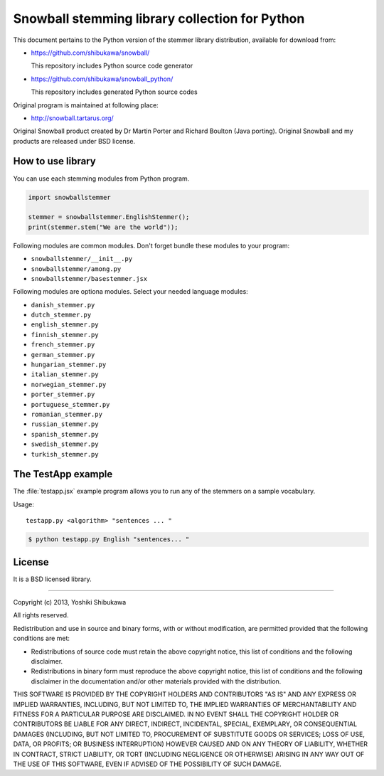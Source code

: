 Snowball stemming library collection for Python
===============================================

This document pertains to the Python version of the stemmer library distribution,
available for download from:

* https://github.com/shibukawa/snowball/

  This repository includes Python source code generator

* https://github.com/shibukawa/snowball_python/

  This repository includes generated Python source codes

Original program is maintained at following place:

* http://snowball.tartarus.org/

Original Snowball product created by Dr Martin Porter and Richard Boulton (Java porting).
Original Snowball and my products are released under BSD license.

How to use library
------------------

You can use each stemming modules from Python program.

.. code-block:: python

   import snowballstemmer

   stemmer = snowballstemmer.EnglishStemmer();
   print(stemmer.stem("We are the world"));

Following modules are common modules. Don't forget bundle these modules to your program:

* ``snowballstemmer/__init__.py``
* ``snowballstemmer/among.py``
* ``snowballstemmer/basestemmer.jsx``

Following modules are optiona modules. Select your needed language modules:

* ``danish_stemmer.py``
* ``dutch_stemmer.py``
* ``english_stemmer.py``
* ``finnish_stemmer.py``
* ``french_stemmer.py``
* ``german_stemmer.py``
* ``hungarian_stemmer.py``
* ``italian_stemmer.py``
* ``norwegian_stemmer.py``
* ``porter_stemmer.py``
* ``portuguese_stemmer.py``
* ``romanian_stemmer.py``
* ``russian_stemmer.py``
* ``spanish_stemmer.py``
* ``swedish_stemmer.py``
* ``turkish_stemmer.py``

The TestApp example
-------------------

The :file:`testapp.jsx` example program allows you to run any of the stemmers
on a sample vocabulary.

Usage::

   testapp.py <algorithm> "sentences ... "

.. code-block:: bash

   $ python testapp.py English "sentences... "

License
-------

It is a BSD licensed library.

-----------------------------

Copyright (c) 2013, Yoshiki Shibukawa

All rights reserved.

Redistribution and use in source and binary forms, with or without modification, are permitted provided
that the following conditions are met:

* Redistributions of source code must retain the above copyright notice, this list of conditions and
  the following disclaimer.
* Redistributions in binary form must reproduce the above copyright notice, this list of conditions
  and the following disclaimer in the documentation and/or other materials provided with the distribution.

THIS SOFTWARE IS PROVIDED BY THE COPYRIGHT HOLDERS AND CONTRIBUTORS "AS IS" AND ANY EXPRESS OR
IMPLIED WARRANTIES, INCLUDING, BUT NOT LIMITED TO, THE IMPLIED WARRANTIES OF MERCHANTABILITY AND
FITNESS FOR A PARTICULAR PURPOSE ARE DISCLAIMED. IN NO EVENT SHALL THE COPYRIGHT HOLDER OR CONTRIBUTORS
BE LIABLE FOR ANY DIRECT, INDIRECT, INCIDENTAL, SPECIAL, EXEMPLARY, OR CONSEQUENTIAL DAMAGES (INCLUDING,
BUT NOT LIMITED TO, PROCUREMENT OF SUBSTITUTE GOODS OR SERVICES; LOSS OF USE, DATA, OR PROFITS; OR
BUSINESS INTERRUPTION) HOWEVER CAUSED AND ON ANY THEORY OF LIABILITY, WHETHER IN CONTRACT, STRICT
LIABILITY, OR TORT (INCLUDING NEGLIGENCE OR OTHERWISE) ARISING IN ANY WAY OUT OF THE USE OF THIS
SOFTWARE, EVEN IF ADVISED OF THE POSSIBILITY OF SUCH DAMAGE.

